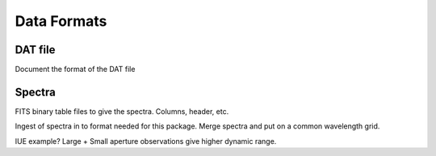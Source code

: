 .. _data_formats:

############
Data Formats
############

DAT file
========

Document the format of the DAT file

Spectra
=======

FITS binary table files to give the spectra.
Columns, header, etc.

Ingest of spectra in to format needed for this package.
Merge spectra and put on a common wavelength grid.

IUE example?  Large + Small aperture observations give higher
dynamic range.
